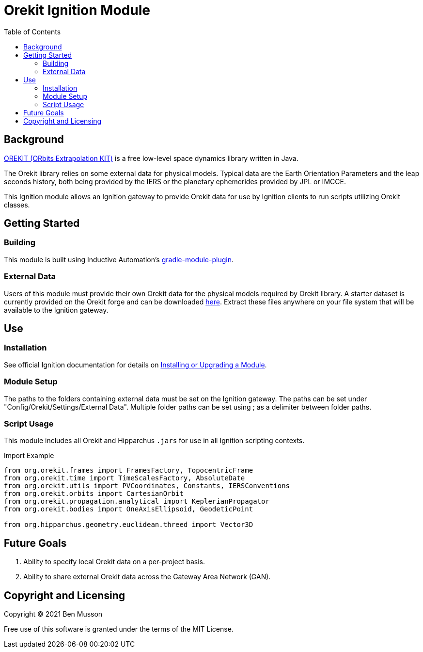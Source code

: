 = Orekit Ignition Module
:toc:

== Background
https://www.orekit.org/[OREKIT (ORbits Extrapolation KIT)] is a free low-level space dynamics library written in Java. 

The Orekit library relies on some external data for physical models. 
Typical data are the Earth Orientation Parameters and the leap seconds history, both being provided by the IERS or the planetary ephemerides provided by JPL or IMCCE.

This Ignition module allows an Ignition gateway to provide Orekit data for use by Ignition clients to run scripts utilizing Orekit classes. 

== Getting Started
=== Building
This module is built using Inductive Automation's https://github.com/inductiveautomation/ignition-module-tools[gradle-module-plugin].

=== External Data
Users of this module must provide their own Orekit data for the physical models required by Orekit library. 
A starter dataset is currently provided on the Orekit forge and can be downloaded https://gitlab.orekit.org/orekit/orekit-data/-/archive/master/orekit-data-master.zip[here].
Extract these files anywhere on your file system that will be available to the Ignition gateway.

== Use
=== Installation
See official Ignition documentation for details on https://docs.inductiveautomation.com/display/DOC81/Installing+or+Upgrading+a+Module[Installing or Upgrading a Module].

=== Module Setup
The paths to the folders containing external data must be set on the Ignition gateway. 
The paths can be set under "Config/Orekit/Settings/External Data". 
Multiple folder paths can be set using ; as a delimiter between folder paths.

=== Script Usage
This module includes all Orekit and Hipparchus `+.jars+` for use in all Ignition scripting contexts.

.Import Example
----
from org.orekit.frames import FramesFactory, TopocentricFrame
from org.orekit.time import TimeScalesFactory, AbsoluteDate
from org.orekit.utils import PVCoordinates, Constants, IERSConventions
from org.orekit.orbits import CartesianOrbit
from org.orekit.propagation.analytical import KeplerianPropagator
from org.orekit.bodies import OneAxisEllipsoid, GeodeticPoint

from org.hipparchus.geometry.euclidean.threed import Vector3D
----

== Future Goals
. Ability to specify local Orekit data on a per-project basis.
. Ability to share external Orekit data across the Gateway Area Network (GAN).

== Copyright and Licensing
Copyright (C) 2021 Ben Musson

Free use of this software is granted under the terms of the MIT License.